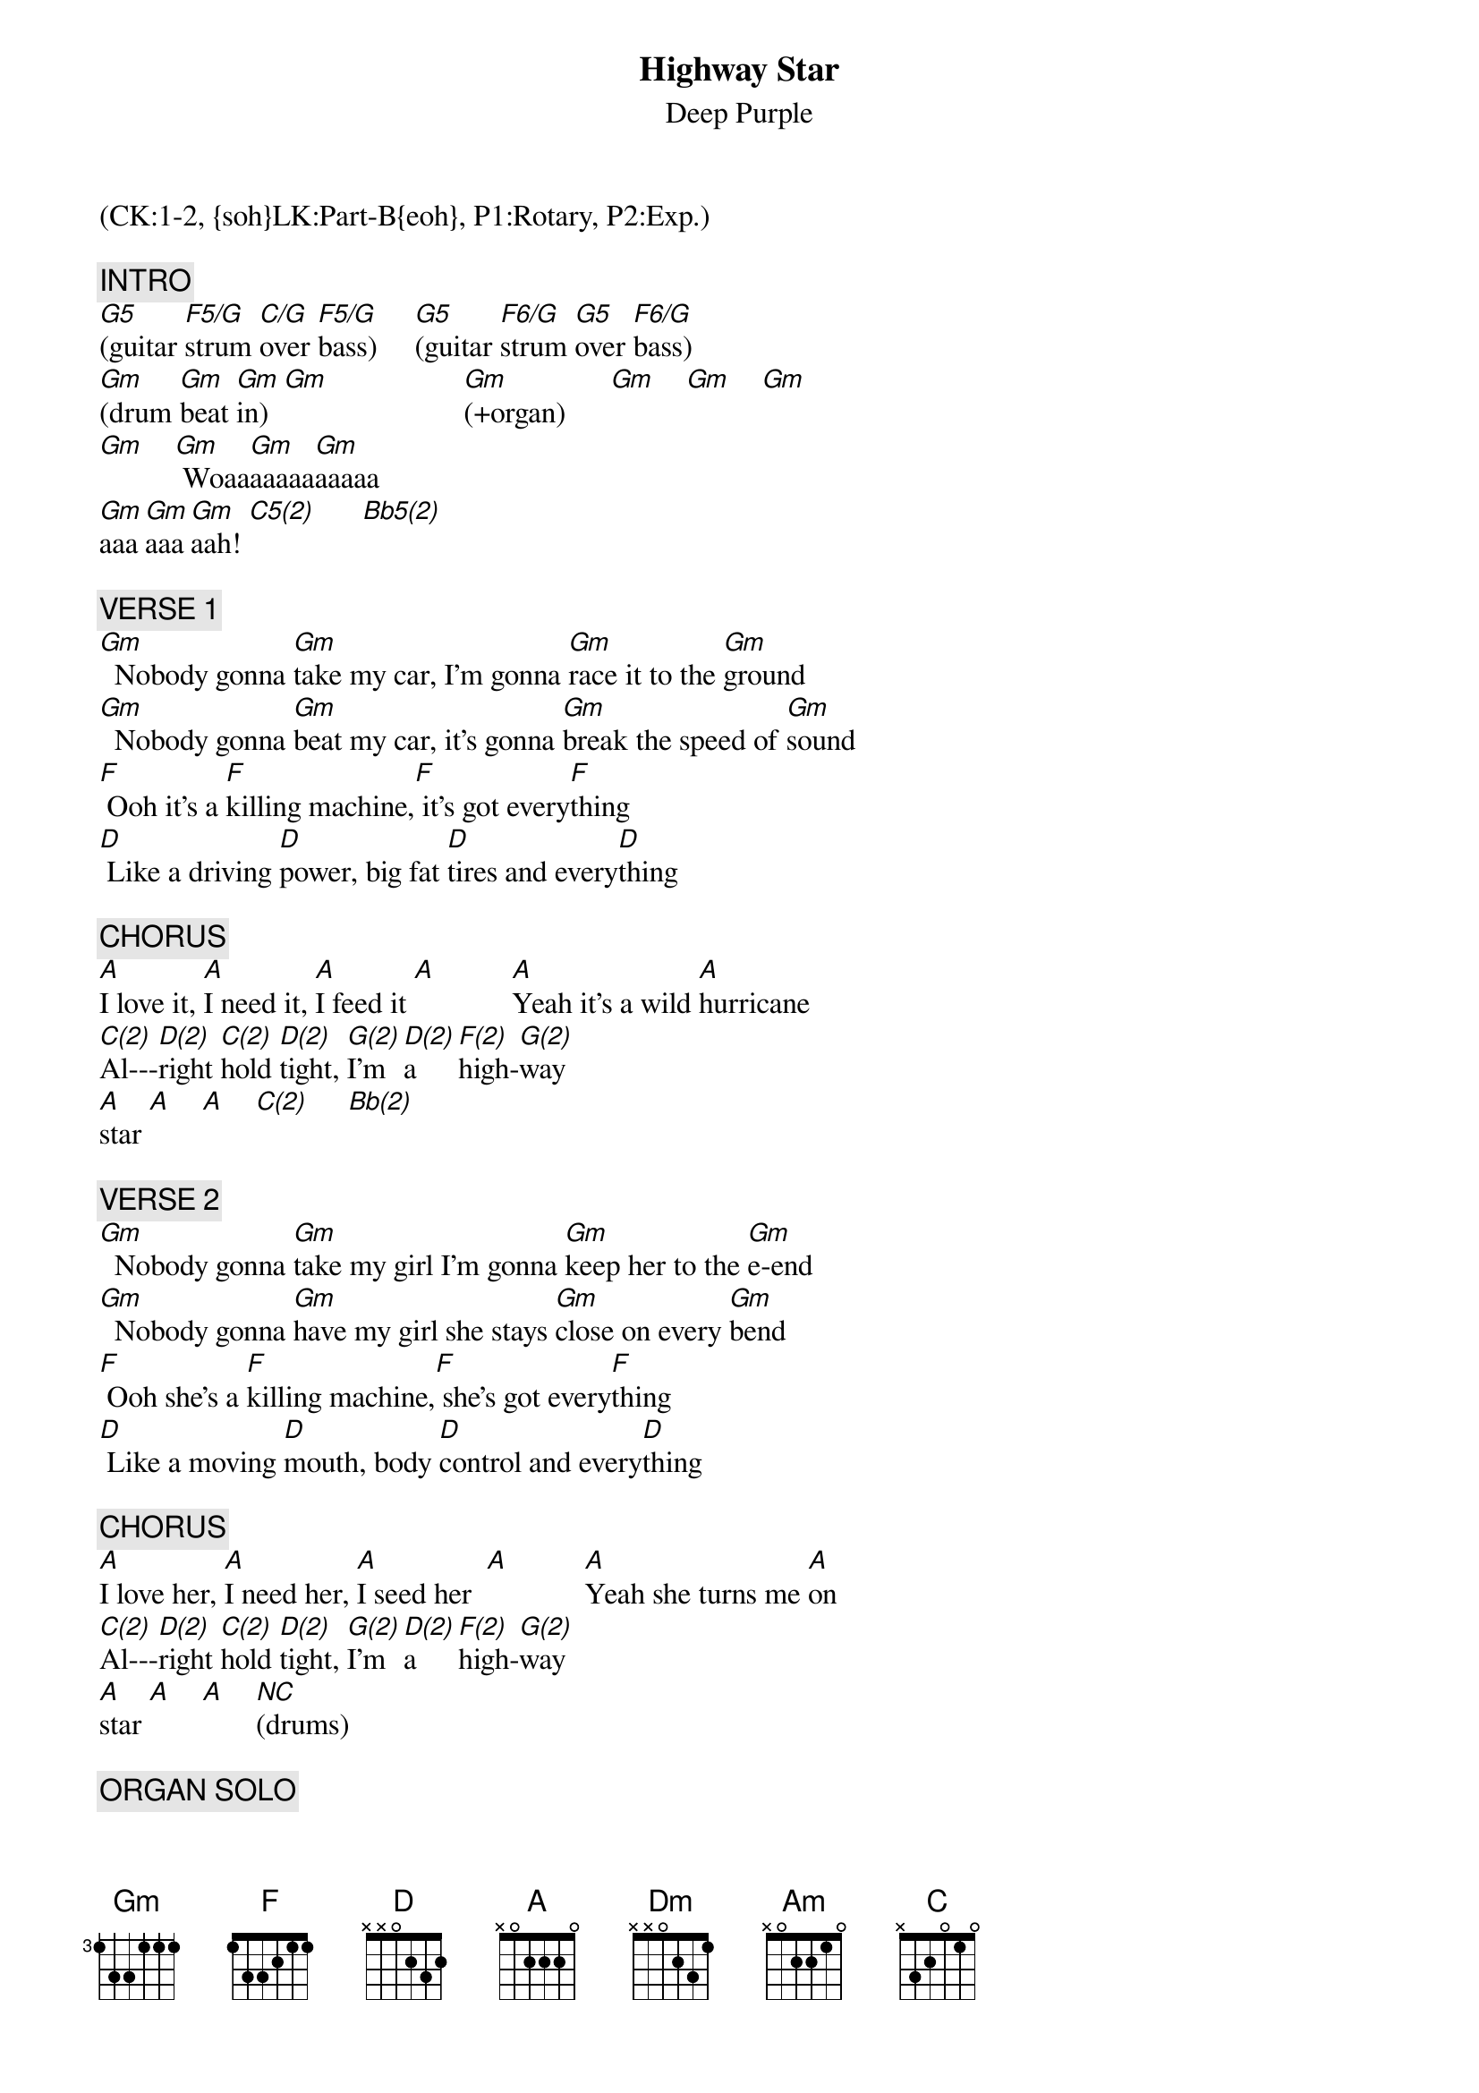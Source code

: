 {title: Highway Star}
{st: Deep Purple}
{musicpath:Highway Star.mp3}
{time: 6:08}
{duration: 6:08}
{Key: Gm}
{tempo: 171}
{midi: CC0.0@2, CC32.0@2, PC1@2, CC0.63@1, CC32.0@1, PC1@1}
(CK:1-2, {soh}LK:Part-B{eoh}, P1:Rotary, P2:Exp.)

{c: INTRO}
[G5](guitar [F5/G]strum [C/G]over [F5/G]bass)     [G5](guitar [F6/G]strum [G5]over [F6/G]bass)
[Gm](drum [Gm]beat [Gm]in)  [Gm]                  [Gm](+organ)      [Gm]    [Gm]    [Gm]   
[Gm]    [Gm] Woaa[Gm]aaaaa[Gm]aaaaa
[Gm]aaa[Gm]aaa[Gm]aah! [C5(2)]      [Bb5(2)]       

{c: VERSE 1}
[Gm]  Nobody gonna [Gm]take my car, I'm gonna [Gm]race it to the [Gm]ground
[Gm]  Nobody gonna [Gm]beat my car, it's gonna [Gm]break the speed of [Gm]sound
[F] Ooh it's a [F]killing machine,[F] it's got every[F]thing
[D] Like a driving [D]power, big fat [D]tires and every[D]thing

{c: CHORUS}
[A]I love it, [A]I need it, [A]I feed it [A]          [A]Yeah it's a wild [A]hurricane
[C(2)]Al---[D(2)]right [C(2)]hold [D(2)]tight, [G(2)]I'm  [D(2)]a    [F(2)]high-[G(2)]way  
[A]star [A]    [A]    [C(2)]     [Bb(2)]      

{c: VERSE 2}
[Gm]  Nobody gonna [Gm]take my girl I'm gonna [Gm]keep her to the [Gm]e-end
[Gm]  Nobody gonna [Gm]have my girl she stays [Gm]close on every [Gm]bend
[F] Ooh she's a [F]killing machine,[F] she's got every[F]thing
[D] Like a moving [D]mouth, body [D]control and every[D]thing

{c: CHORUS}
[A]I love her, [A]I need her, [A]I seed her  [A]          [A]Yeah she turns me [A]on
[C(2)]Al---[D(2)]right [C(2)]hold [D(2)]tight, [G(2)]I'm  [D(2)]a    [F(2)]high-[G(2)]way  
[A]star [A]    [A]    [*NC](drums)

{c: ORGAN SOLO}
[Dm](engine [Dm]revving [Dm]up...)[Dm]           [Dm](.......[Dm]revving [Dm]up) [Dm]   
[Dm](arabic: a [Dm]Bb g a e [Dm]g a a...)   [Dm]   
[Am](organ [E/G#]arpeggi[Gm]o)   [D/F#]                [Am](organ [E/G#]arpeggi[Gm]o)   [D/F#]     
[F](organ [F]arpe[Dm]ggio) [Dm]                  [A](arabic [A]pass [A]2)   [A]  
[A](4 [A]notes [A]legato [A]descent)
[D5](power [F5(2)]chords[G5(1)])     [F5(1)]        [D5]     [F5(2)]      [G5(1)]      [F5(1)]      
[D5](power [F5(2)]chords[G5(1)])     [F5(1)]        [D5]     [F5(2)]      [G5(1)]      [F5(1)]      
[*NC](bass+guitar: c-d-f-g-a-c-c- [D]d) (organ)
[*NC](bass+guitar: d-c-a-g#-g-f-d- [C]c) (organ)

{c: VERSE 3}
[Gm]  Nobody gonna [Gm]take my head I got [Gm]speed inside my [Gm]brain
[Gm]  Nobody gonna [Gm]steal my head now that [Gm]I'm on the road [Gm]again
[F] Ooh I'm in [F]heaven again I've [F]got every[F]thing
[D] Like a moving [D]ground, an open [D]road and every[D]thing

{c: CHORUS}
[A]I love it, [A]I need it, [A]I seed it [A]      [A]Eight cylinders [A]all mine
[C(2)]Al---[D(2)]right [C(2)]hold [D(2)]tight, [G(2)]I'm  [D(2)]a    [F(2)]high-[G(2)]way  
[A]star [A]    [*NC](drums[*NC])    

# At 03:46
{c: GUITAR SOLO}
[Dm](guitar) [Dm][Dm][Dm]      (x2)
[Am](guitar) [Am][Am][Am]      (x2)
[Dm](guitar) [Dm][Gm][Gm][C][C][Am][Am]      (x4)
[Am](guitar) [Am]    [Am]    [Am]     (x2)
[C(2)](back to [Bb(2)]verse)

{c: VERSE 4}
[Gm]  Nobody gonna [Gm]take my car, I'm gonna [Gm]race it to the [Gm]ground
[Gm]  Nobody gonna [Gm]beat my car, it's gonna [Gm]break the speed of [Gm]sound
[F] Ooh it's a [F]killing machine,[F] it's got every[F]thing
[D] Like a driving [D]power, big fat [D]tires and every[D]thing

{c: CHORUS}
[A]I love it, [A]I need it, [A]I bleed it [A]  
[A]  Yeah it's a wild [A]hurricane
[C(2)]Al---[D(2)]right [C(2)]hold [D(2)]tight, [G(2)]I'm  [D(2)]a    [F(2)]high-[G(2)]way  [A(2)]star 

{c: OUTRO}
[G(2)]I'm  [D(2)]a    [F(2)]high-[G(2)]way  [A(2)]star,    [G(2)]I'm  [D(2)]a    [F(2)]high-[G(2)]way  
[A]staa[A]aaaa[A]aaaa[A]r!  [A]    [A]    [A]    [A]  (END)
